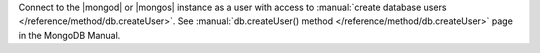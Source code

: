 Connect to the |mongod| or |mongos| instance as a user with access to
:manual:`create database users </reference/method/db.createUser>`.
See :manual:`db.createUser() method </reference/method/db.createUser>`
page in the MongoDB Manual.
